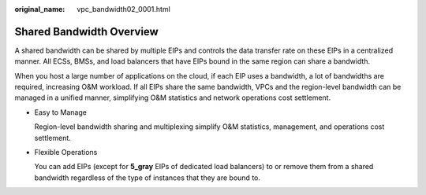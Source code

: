 :original_name: vpc_bandwidth02_0001.html

.. _vpc_bandwidth02_0001:

Shared Bandwidth Overview
=========================

A shared bandwidth can be shared by multiple EIPs and controls the data transfer rate on these EIPs in a centralized manner. All ECSs, BMSs, and load balancers that have EIPs bound in the same region can share a bandwidth.

When you host a large number of applications on the cloud, if each EIP uses a bandwidth, a lot of bandwidths are required, increasing O&M workload. If all EIPs share the same bandwidth, VPCs and the region-level bandwidth can be managed in a unified manner, simplifying O&M statistics and network operations cost settlement.

-  Easy to Manage

   Region-level bandwidth sharing and multiplexing simplify O&M statistics, management, and operations cost settlement.

-  Flexible Operations

   You can add EIPs (except for **5_gray** EIPs of dedicated load balancers) to or remove them from a shared bandwidth regardless of the type of instances that they are bound to.
